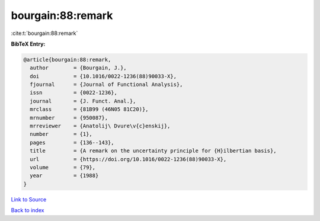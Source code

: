 bourgain:88:remark
==================

:cite:t:`bourgain:88:remark`

**BibTeX Entry:**

.. code-block:: bibtex

   @article{bourgain:88:remark,
     author        = {Bourgain, J.},
     doi           = {10.1016/0022-1236(88)90033-X},
     fjournal      = {Journal of Functional Analysis},
     issn          = {0022-1236},
     journal       = {J. Funct. Anal.},
     mrclass       = {81B99 (46N05 81C20)},
     mrnumber      = {950087},
     mrreviewer    = {Anatolij\ Dvure\v{c}enskij},
     number        = {1},
     pages         = {136--143},
     title         = {A remark on the uncertainty principle for {H}ilbertian basis},
     url           = {https://doi.org/10.1016/0022-1236(88)90033-X},
     volume        = {79},
     year          = {1988}
   }

`Link to Source <https://doi.org/10.1016/0022-1236(88)90033-X},>`_


`Back to index <../By-Cite-Keys.html>`_
